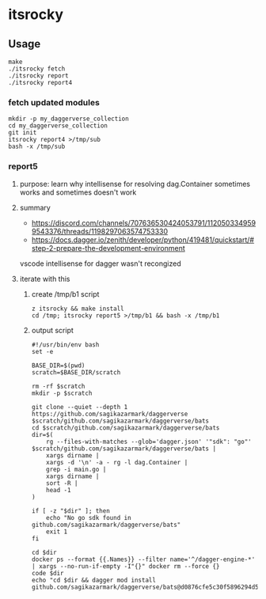 * itsrocky
** Usage

#+begin_example
make
./itsrocky fetch
./itsrocky report
./itsrocky report4
#+end_example

*** fetch updated modules

#+begin_example
mkdir -p my_daggerverse_collection
cd my_daggerverse_collection
git init
itsrocky report4 >/tmp/sub
bash -x /tmp/sub
#+end_example

*** report5
**** purpose: learn why intellisense for resolving dag.Container sometimes works and sometimes doesn't work
**** summary 

+ https://discord.com/channels/707636530424053791/1120503349599543376/threads/1198297063574753330
+ https://docs.dagger.io/zenith/developer/python/419481/quickstart/#step-2-prepare-the-development-environment

vscode intellisense for dagger wasn't recongized

**** iterate with this
***** create /tmp/b1 script

#+begin_example
z itsrocky && make install
cd /tmp; itsrocky report5 >/tmp/b1 && bash -x /tmp/b1
#+end_example

***** output script

#+begin_example
#!/usr/bin/env bash
set -e

BASE_DIR=$(pwd)
scratch=$BASE_DIR/scratch

rm -rf $scratch
mkdir -p $scratch

git clone --quiet --depth 1 https://github.com/sagikazarmark/daggerverse $scratch/github.com/sagikazarmark/daggerverse/bats
cd $scratch/github.com/sagikazarmark/daggerverse/bats
dir=$(
	rg --files-with-matches --glob='dagger.json' '"sdk": "go"' $scratch/github.com/sagikazarmark/daggerverse/bats |
	xargs dirname |
	xargs -d '\n' -a - rg -l dag.Container |
	grep -i main.go |
	xargs dirname |
	sort -R |
	head -1
)

if [ -z "$dir" ]; then
	echo "No go sdk found in github.com/sagikazarmark/daggerverse/bats"
	exit 1
fi

cd $dir
docker ps --format {{.Names}} --filter name='^/dagger-engine-*' | xargs --no-run-if-empty -I"{}" docker rm --force {}
code $dir
echo "cd $dir && dagger mod install github.com/sagikazarmark/daggerverse/bats@d0876cfe5c30f5896294d5c756c55fedc6ec21b8"
#+end_example

